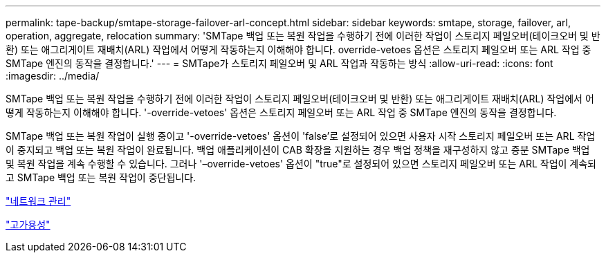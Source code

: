 ---
permalink: tape-backup/smtape-storage-failover-arl-concept.html 
sidebar: sidebar 
keywords: smtape, storage, failover, arl, operation, aggregate, relocation 
summary: 'SMTape 백업 또는 복원 작업을 수행하기 전에 이러한 작업이 스토리지 페일오버(테이크오버 및 반환) 또는 애그리게이트 재배치(ARL) 작업에서 어떻게 작동하는지 이해해야 합니다. override-vetoes 옵션은 스토리지 페일오버 또는 ARL 작업 중 SMTape 엔진의 동작을 결정합니다.' 
---
= SMTape가 스토리지 페일오버 및 ARL 작업과 작동하는 방식
:allow-uri-read: 
:icons: font
:imagesdir: ../media/


[role="lead"]
SMTape 백업 또는 복원 작업을 수행하기 전에 이러한 작업이 스토리지 페일오버(테이크오버 및 반환) 또는 애그리게이트 재배치(ARL) 작업에서 어떻게 작동하는지 이해해야 합니다. '-override-vetoes' 옵션은 스토리지 페일오버 또는 ARL 작업 중 SMTape 엔진의 동작을 결정합니다.

SMTape 백업 또는 복원 작업이 실행 중이고 '-override-vetoes' 옵션이 'false'로 설정되어 있으면 사용자 시작 스토리지 페일오버 또는 ARL 작업이 중지되고 백업 또는 복원 작업이 완료됩니다. 백업 애플리케이션이 CAB 확장을 지원하는 경우 백업 정책을 재구성하지 않고 증분 SMTape 백업 및 복원 작업을 계속 수행할 수 있습니다. 그러나 '–override-vetoes' 옵션이 "true"로 설정되어 있으면 스토리지 페일오버 또는 ARL 작업이 계속되고 SMTape 백업 또는 복원 작업이 중단됩니다.

link:../networking/index.html["네트워크 관리"]

https://docs.netapp.com/us-en/ontap/high-availability/index.html["고가용성"]

